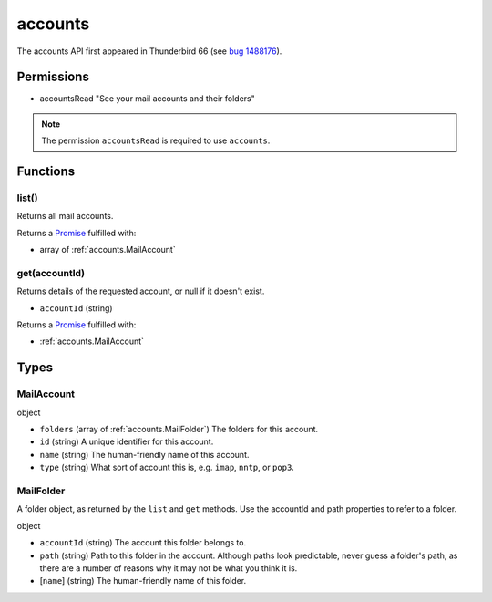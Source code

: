 ========
accounts
========

The accounts API first appeared in Thunderbird 66 (see `bug 1488176`__).

__ https://bugzilla.mozilla.org/show_bug.cgi?id=1488176

Permissions
===========

- accountsRead "See your mail accounts and their folders"

.. note::

  The permission ``accountsRead`` is required to use ``accounts``.

Functions
=========

.. _accounts.list:

list()
------

Returns all mail accounts.

Returns a `Promise`_ fulfilled with:

- array of :ref:`accounts.MailAccount`

.. _accounts.get:

get(accountId)
--------------

Returns details of the requested account, or null if it doesn't exist.

- ``accountId`` (string)

Returns a `Promise`_ fulfilled with:

- :ref:`accounts.MailAccount`

.. _Promise: https://developer.mozilla.org/en-US/docs/Web/JavaScript/Reference/Global_Objects/Promise

Types
=====

.. _accounts.MailAccount:

MailAccount
-----------

object

- ``folders`` (array of :ref:`accounts.MailFolder`) The folders for this account.
- ``id`` (string) A unique identifier for this account.
- ``name`` (string) The human-friendly name of this account.
- ``type`` (string) What sort of account this is, e.g. ``imap``, ``nntp``, or ``pop3``.

.. _accounts.MailFolder:

MailFolder
----------

A folder object, as returned by the ``list`` and ``get`` methods. Use the accountId and path properties to refer to a folder.

object

- ``accountId`` (string) The account this folder belongs to.
- ``path`` (string) Path to this folder in the account. Although paths look predictable, never guess a folder's path, as there are a number of reasons why it may not be what you think it is.
- [``name``] (string) The human-friendly name of this folder.
